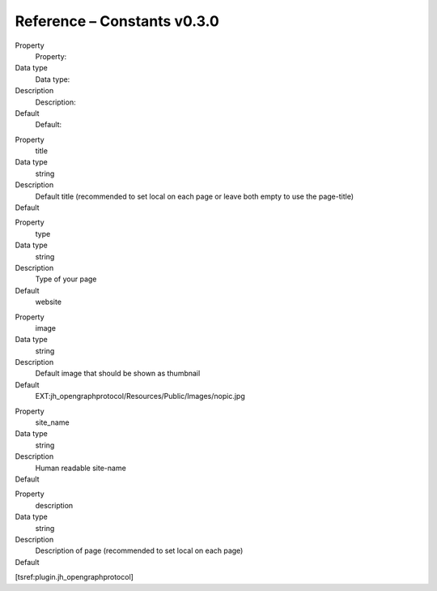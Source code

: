﻿

.. ==================================================
.. FOR YOUR INFORMATION
.. --------------------------------------------------
.. -*- coding: utf-8 -*- with BOM.

.. ==================================================
.. DEFINE SOME TEXTROLES
.. --------------------------------------------------
.. role::   underline
.. role::   typoscript(code)
.. role::   ts(typoscript)
   :class:  typoscript
.. role::   php(code)


Reference – Constants v0.3.0
^^^^^^^^^^^^^^^^^^^^^^^^^^^^

.. ### BEGIN~OF~TABLE ###

.. container:: table-row

   Property
         Property:

   Data type
         Data type:

   Description
         Description:

   Default
         Default:


.. container:: table-row

   Property
         title

   Data type
         string

   Description
         Default title (recommended to set local on each page or leave both
         empty to use the page-title)

   Default
         \


.. container:: table-row

   Property
         type

   Data type
         string

   Description
         Type of your page

   Default
         website


.. container:: table-row

   Property
         image

   Data type
         string

   Description
         Default image that should be shown as thumbnail

   Default
         EXT:jh\_opengraphprotocol/Resources/Public/Images/nopic.jpg


.. container:: table-row

   Property
         site\_name

   Data type
         string

   Description
         Human readable site-name

   Default
         \


.. container:: table-row

   Property
         description

   Data type
         string

   Description
         Description of page (recommended to set local on each page)

   Default
         \


.. ###### END~OF~TABLE ######

[tsref:plugin.jh\_opengraphprotocol]

